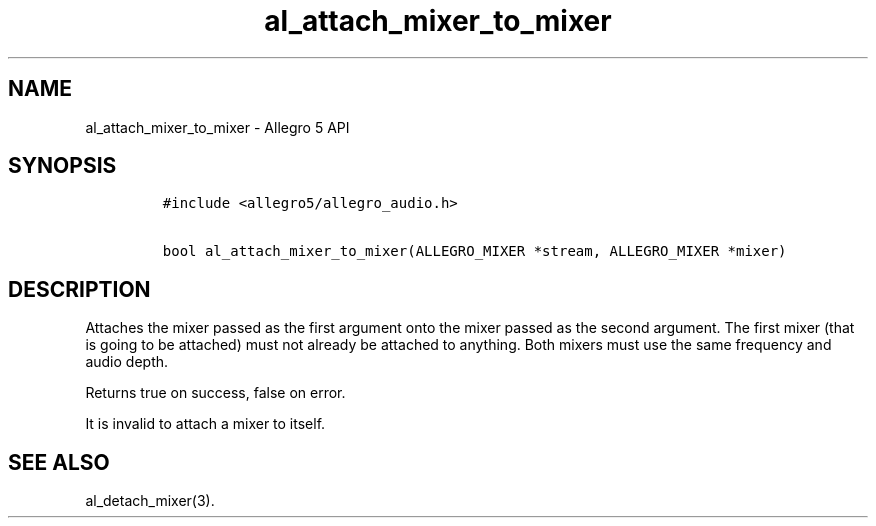 .TH "al_attach_mixer_to_mixer" "3" "" "Allegro reference manual" ""
.SH NAME
.PP
al_attach_mixer_to_mixer \- Allegro 5 API
.SH SYNOPSIS
.IP
.nf
\f[C]
#include\ <allegro5/allegro_audio.h>

bool\ al_attach_mixer_to_mixer(ALLEGRO_MIXER\ *stream,\ ALLEGRO_MIXER\ *mixer)
\f[]
.fi
.SH DESCRIPTION
.PP
Attaches the mixer passed as the first argument onto the mixer passed as
the second argument.
The first mixer (that is going to be attached) must not already be
attached to anything.
Both mixers must use the same frequency and audio depth.
.PP
Returns true on success, false on error.
.PP
It is invalid to attach a mixer to itself.
.SH SEE ALSO
.PP
al_detach_mixer(3).

